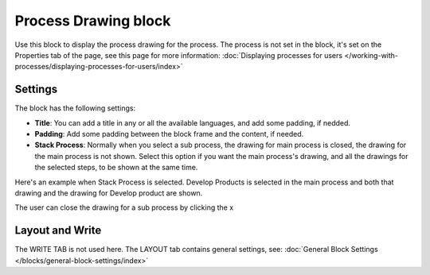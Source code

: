Process Drawing block
======================

Use this block to display the process drawing for the process. The process is not set in the block, it's set on the Properties tab of the page, see this page for more information: :doc:`Displaying processes for users </working-with-processes/displaying-processes-for-users/index>`

Settings
***********
The block has the following settings:

.. image:: process-drawing-block-new2.png

+ **Title**: You can add a title in any or all the available languages, and add some padding, if nedded.
+ **Padding**: Add some padding between the block frame and the content, if needed.
+ **Stack Process**: Normally when you select a sub process, the drawing for main process is closed, the drawing for the main process is not shown. Select this option if you want the main process's drawing, and all the drawings for the selected steps, to be shown at the same time. 

Here's an example when Stack Process is selected. Develop Products is selected in the main process and both that drawing and the drawing for Develop product are shown.

.. image:: stack-process-example.png

The user can close the drawing for a sub process by clicking the x

.. image:: stack-process-close.png

Layout and Write
*********************
The WRITE TAB is not used here. The LAYOUT tab contains general settings, see: :doc:`General Block Settings </blocks/general-block-settings/index>`

